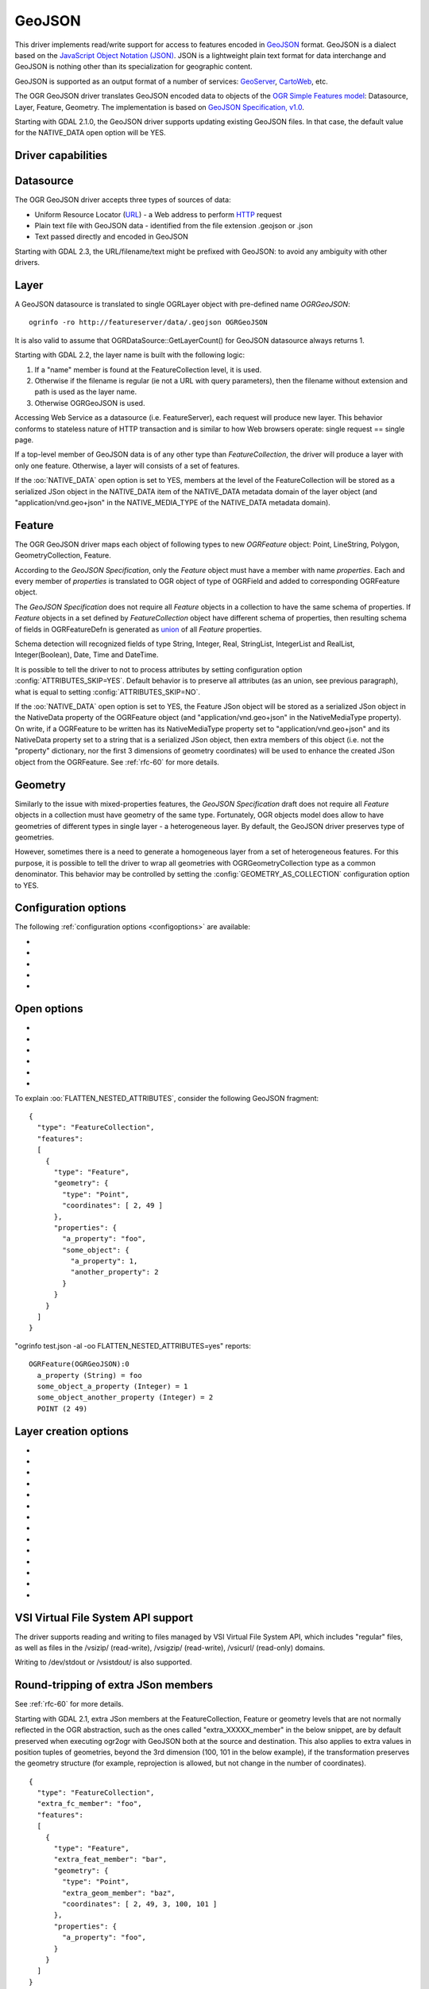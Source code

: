 .. _vector.geojson:

GeoJSON
=======

.. shortname:: GeoJSON

.. built_in_by_default::

This driver implements read/write support for access to features encoded
in `GeoJSON <http://geojson.org/>`__ format. GeoJSON is a dialect based
on the `JavaScript Object Notation (JSON) <http://json.org/>`__. JSON is
a lightweight plain text format for data interchange and GeoJSON is
nothing other than its specialization for geographic content.

GeoJSON is supported as an output format of a number of services:
`GeoServer <http://docs.geoserver.org/2.6.x/en/user/services/wfs/outputformats.html>`__,
`CartoWeb <http://exportgge.sourceforge.net/kml/>`__, etc.

The OGR GeoJSON driver translates GeoJSON encoded data to objects of the
`OGR Simple Features model <ogr_arch.html>`__: Datasource, Layer,
Feature, Geometry. The implementation is based on `GeoJSON
Specification, v1.0 <http://geojson.org/geojson-spec.html>`__.

Starting with GDAL 2.1.0, the GeoJSON driver supports updating existing
GeoJSON files. In that case, the default value for the NATIVE_DATA open
option will be YES.

Driver capabilities
-------------------

.. supports_create::

.. supports_georeferencing::

.. supports_virtualio::

Datasource
----------

The OGR GeoJSON driver accepts three types of sources of data:

-  Uniform Resource Locator (`URL <http://en.wikipedia.org/wiki/URL>`__)
   - a Web address to perform
   `HTTP <http://en.wikipedia.org/wiki/HTTP>`__ request
-  Plain text file with GeoJSON data - identified from the file
   extension .geojson or .json
-  Text passed directly and encoded in GeoJSON

Starting with GDAL 2.3, the URL/filename/text might be prefixed with
GeoJSON: to avoid any ambiguity with other drivers.

Layer
-----

A GeoJSON datasource is translated to single OGRLayer object with
pre-defined name *OGRGeoJSON*:

::

   ogrinfo -ro http://featureserver/data/.geojson OGRGeoJSON

It is also valid to assume that OGRDataSource::GetLayerCount() for
GeoJSON datasource always returns 1.

Starting with GDAL 2.2, the layer name is built with the following
logic:

#. If a "name" member is found at the FeatureCollection level, it is
   used.
#. Otherwise if the filename is regular (ie not a URL with query
   parameters), then the filename without extension and path is used as
   the layer name.
#. Otherwise OGRGeoJSON is used.

Accessing Web Service as a datasource (i.e. FeatureServer), each request
will produce new layer. This behavior conforms to stateless nature of
HTTP transaction and is similar to how Web browsers operate: single
request == single page.

If a top-level member of GeoJSON data is of any other type than
*FeatureCollection*, the driver will produce a layer with only one
feature. Otherwise, a layer will consists of a set of features.

If the :oo:`NATIVE_DATA` open option is set to YES, members at the level of
the FeatureCollection will be stored as a serialized JSon object in the
NATIVE_DATA item of the NATIVE_DATA metadata domain of the layer object
(and "application/vnd.geo+json" in the NATIVE_MEDIA_TYPE of the
NATIVE_DATA metadata domain).

Feature
-------

The OGR GeoJSON driver maps each object of following types to new
*OGRFeature* object: Point, LineString, Polygon, GeometryCollection,
Feature.

According to the *GeoJSON Specification*, only the *Feature* object must
have a member with name *properties*. Each and every member of
*properties* is translated to OGR object of type of OGRField and added
to corresponding OGRFeature object.

The *GeoJSON Specification* does not require all *Feature* objects in a
collection to have the same schema of properties. If *Feature* objects
in a set defined by *FeatureCollection* object have different schema of
properties, then resulting schema of fields in OGRFeatureDefn is
generated as `union <http://en.wikipedia.org/wiki/Union_(set_theory)>`__
of all *Feature* properties.

Schema detection will recognized fields of type String, Integer, Real,
StringList, IntegerList and RealList, Integer(Boolean), Date, Time and DateTime.

It is possible to tell the driver to not to process attributes by
setting configuration option :config:`ATTRIBUTES_SKIP=YES`.
Default behavior is to preserve all attributes (as an union, see
previous paragraph), what is equal to setting
:config:`ATTRIBUTES_SKIP=NO`.

If the :oo:`NATIVE_DATA` open option is set to YES, the Feature JSon object
will be stored as a serialized JSon object in the NativeData property of
the OGRFeature object (and "application/vnd.geo+json" in the
NativeMediaType property). On write, if a OGRFeature to be written has
its NativeMediaType property set to "application/vnd.geo+json" and its
NativeData property set to a string that is a serialized JSon object,
then extra members of this object (i.e. not the "property" dictionary,
nor the first 3 dimensions of geometry coordinates) will be used to
enhance the created JSon object from the OGRFeature. See :ref:`rfc-60`
for more details.

Geometry
--------

Similarly to the issue with mixed-properties features, the *GeoJSON
Specification* draft does not require all *Feature* objects in a
collection must have geometry of the same type. Fortunately, OGR objects
model does allow to have geometries of different types in single layer -
a heterogeneous layer. By default, the GeoJSON driver preserves type of
geometries.

However, sometimes there is a need to generate a homogeneous layer from
a set of heterogeneous features. For this purpose, it is possible to
tell the driver to wrap all geometries with OGRGeometryCollection type
as a common denominator. This behavior may be controlled by setting
the :config:`GEOMETRY_AS_COLLECTION` configuration option to YES.

Configuration options
---------------------

The following :ref:`configuration options <configoptions>` are
available:

-  .. config:: GEOMETRY_AS_COLLECTION
      :choices: YES, NO
      :default: NO

      used to control translation of
      geometries: YES: wrap geometries with OGRGeometryCollection type

-  .. config:: ATTRIBUTES_SKIP
      :choices: YES, NO

      Controls translation of attributes. If ``YES``, skip all attributes.

-  .. config:: OGR_GEOJSON_ARRAY_AS_STRING

      Equivalent of :oo:`ARRAY_AS_STRING` open option.

-  .. config:: OGR_GEOJSON_DATE_AS_STRING

      Equivalent of :oo:`DATE_AS_STRING` open option.

-  .. config:: OGR_GEOJSON_MAX_OBJ_SIZE
      :choices: <MBytes>
      :default: 200
      :since: 3.0.2

      size in MBytes of the maximum accepted single feature,
      or 0 to allow for a unlimited size (GDAL >= 3.5.2).

Open options
------------

-  .. oo:: FLATTEN_NESTED_ATTRIBUTES
      :choices: YES, NO
      :default: NO

      Whether to recursively
      explore nested objects and produce flatten OGR attributes.

-  .. oo:: NESTED_ATTRIBUTE_SEPARATOR
      :choices: <character>
      :default: _

      Separator between components of nested attributes.

-  .. oo:: FEATURE_SERVER_PAGING
      :choices: YES, NO

      Whether to automatically scroll
      through results with a ArcGIS Feature Service endpoint.

-  .. oo:: NATIVE_DATA
      :choices: YES, NO
      :default: NO
      :since: 2.1

      Whether to store the native
      JSon representation at FeatureCollection and Feature level.
      This option can be used to improve round-tripping from GeoJSON
      to GeoJSON by preserving some extra JSon objects that would otherwise
      be ignored by the OGR abstraction. Note that ogr2ogr by default
      enable this option, unless you specify its -noNativeData switch.

-  .. oo:: ARRAY_AS_STRING
      :choices: YES, NO
      :since: 2.1

      Whether to expose JSon
      arrays of strings, integers or reals as a OGR String. Default is NO.
      Can also be set with the :config:`OGR_GEOJSON_ARRAY_AS_STRING`
      configuration option.

-  .. oo:: DATE_AS_STRING
      :choices: YES, NO
      :default: NO
      :since: 3.0.3

      Whether to expose
      date/time/date-time content using dedicated OGR date/time/date-time types
      or as a OGR String. Default is NO (that is date/time/date-time are
      detected as such).
      Can also be set with the :config:`OGR_GEOJSON_DATE_AS_STRING`
      configuration option.

To explain :oo:`FLATTEN_NESTED_ATTRIBUTES`, consider the following GeoJSON
fragment:

::

   {
     "type": "FeatureCollection",
     "features":
     [
       {
         "type": "Feature",
         "geometry": {
           "type": "Point",
           "coordinates": [ 2, 49 ]
         },
         "properties": {
           "a_property": "foo",
           "some_object": {
             "a_property": 1,
             "another_property": 2
           }
         }
       }
     ]
   }

"ogrinfo test.json -al -oo FLATTEN_NESTED_ATTRIBUTES=yes" reports:

::

   OGRFeature(OGRGeoJSON):0
     a_property (String) = foo
     some_object_a_property (Integer) = 1
     some_object_another_property (Integer) = 2
     POINT (2 49)

Layer creation options
----------------------

-  .. lco:: WRITE_BBOX
      :choices: YES, NO
      :default: NO

      Set to YES to write a bbox
      property with the bounding box of the geometries at the feature and
      feature collection level.

-  .. lco:: COORDINATE_PRECISION
      :choices: <integer>

      Maximum number
      of figures after decimal separator to write in coordinates. Default
      to 15 for GeoJSON 2008, and 7 for RFC 7946. "Smart" truncation will
      occur to remove trailing zeros.

-  .. lco:: SIGNIFICANT_FIGURES
      :choices: <integer>
      :default: 17
      :since: 2.1

      Maximum number of
      significant figures when writing floating-point numbers.
      If explicitly specified, and :lco:`COORDINATE_PRECISION` is not, this
      will also apply to coordinates.

-  .. lco:: NATIVE_DATA
      :since: 2.1

      Serialized JSon object that
      contains extra properties to store at FeatureCollection level.

-  .. lco:: NATIVE_MEDIA_TYPE
      :since: 2.1

      Format of :lco:`NATIVE_DATA`.
      Must be "application/vnd.geo+json", otherwise :lco:`NATIVE_DATA` will be
      ignored.

-  .. lco:: RFC7946
      :choices: YES, NO
      :default: NO
      :since: 2.2

      Whether to use `RFC
      7946 <https://tools.ietf.org/html/rfc7946>`__ standard. Otherwise
      `GeoJSON 2008 <http://geojson.org/geojson-spec.html>`__ initial
      version will be used. Default is NO (thus GeoJSON 2008)

-  .. lco:: WRAPDATELINE
      :choices: YES, NO
      :default: YES
      :since: 3.5.2

      Whether to apply heuristics
      to split geometries that cross dateline. Only used when coordinate
      transformation occurs or when :lco:`RFC7946=YES`. Default is YES (and also the
      behavior for OGR < 3.5.2).

-  .. lco:: WRITE_NAME
      :choices: YES, NO
      :default: YES
      :since: 2.2

      Whether to write a "name"
      property at feature collection level with layer name.

-  .. lco:: DESCRIPTION
      :since: 2.2

      (Long) description to write in
      a "description" property at feature collection level. On reading,
      this will be reported in the DESCRIPTION metadata item of the layer.

-  .. lco:: ID_FIELD
      :since: 2.3

      Name of the source field that
      must be written as the 'id' member of Feature objects.

-  .. lco:: ID_TYPE
      :choices: AUTO, String, Integer
      :since: 2.3

      Type of the 'id' member of Feature objects.

-  .. lco:: ID_GENERATE
      :choices: YES, NO
      :since: 3.1

      Auto-generate feature ids

-  .. lco:: WRITE_NON_FINITE_VALUES
      :choices: YES, NO
      :default: NO
      :since: 2.4

      Whether to write
      NaN / Infinity values. Such values are not allowed in strict JSon
      mode, but some JSon parsers (libjson-c >= 0.12 for example) can
      understand them as they are allowed by ECMAScript.

-  .. lco:: AUTODETECT_JSON_STRINGS
      :choices: YES, NO
      :default: YES
      :since: 3.8

      Whether to try to interpret string fields as JSON arrays or objects
      if they start and end with brackets and braces, even if they do
      not have their subtype set to JSON.

VSI Virtual File System API support
-----------------------------------

The driver supports reading and writing to files managed by VSI Virtual
File System API, which includes "regular" files, as well as files in the
/vsizip/ (read-write), /vsigzip/ (read-write), /vsicurl/ (read-only)
domains.

Writing to /dev/stdout or /vsistdout/ is also supported.

Round-tripping of extra JSon members
------------------------------------

See :ref:`rfc-60` for more details.

Starting with GDAL 2.1, extra JSon members at the FeatureCollection,
Feature or geometry levels that are not normally reflected in the OGR
abstraction, such as the ones called "extra_XXXXX_member" in the below
snippet, are by default preserved when executing ogr2ogr with GeoJSON
both at the source and destination. This also applies to extra values in
position tuples of geometries, beyond the 3rd dimension (100, 101 in the
below example), if the transformation preserves the geometry structure
(for example, reprojection is allowed, but not change in the number of
coordinates).

::

   {
     "type": "FeatureCollection",
     "extra_fc_member": "foo",
     "features":
     [
       {
         "type": "Feature",
         "extra_feat_member": "bar",
         "geometry": {
           "type": "Point",
           "extra_geom_member": "baz",
           "coordinates": [ 2, 49, 3, 100, 101 ]
         },
         "properties": {
           "a_property": "foo",
         }
       }
     ]
   }

This behavior can be turned off by specifying the **-noNativeData**
switch of the ogr2ogr utility.

RFC 7946 write support
----------------------

By default, the driver will write GeoJSON files following GeoJSON 2008
specification. When specifying the :lco:`RFC7946=YES` creation option, the RFC
7946 standard will be used instead.

The differences between the 2 versions are mentioned in `Appendix B of
RFC 7946 <https://tools.ietf.org/html/rfc7946#appendix-B>`__ and
recalled here for what matters to the driver:

-  Coordinates must be geographic over the WGS 84 ellipsoid,
   hence if the spatial reference system specified at layer creation
   time is not EPSG:4326, on-the-fly reprojection will be done by the
   driver.
-  Polygons will be written such as to follow the right-hand rule for
   orientation (counterclockwise external rings, clockwise internal
   rings).
-  The values of a "bbox" array are "[west, south, east, north]", not
   "[minx, miny, maxx, maxy]"
-  Some extension member names (see previous section about
   round/tripping) are forbidden in the FeatureCollection, Feature and
   Geometry objects.
-  The default coordinate precision is 7 decimal digits after decimal
   separator.

Examples
--------

How to dump content of .geojson file:

::

   ogrinfo -ro point.geojson

How to query features from remote service with filtering by attribute:

::

   ogrinfo -ro http://featureserver/cities/.geojson OGRGeoJSON -where "name=Warsaw"

How to translate number of features queried from FeatureServer to ESRI
Shapefile:

::

   ogr2ogr -f "ESRI Shapefile" cities.shp http://featureserver/cities/.geojson OGRGeoJSON

How to translate a ESRI Shapefile into a RFC 7946 GeoJSON file:

::

   ogr2ogr -f GeoJSON cities.json cities.shp -lco RFC7946=YES

See Also
--------

-  `GeoJSON <http://geojson.org/>`__ - encoding geographic content in
   JSON
-  `RFC 7946 <https://tools.ietf.org/html/rfc7946>`__ standard.
-  `GeoJSON 2008 <http://geojson.org/geojson-spec.html>`__ specification
   (obsoleted by RFC 7946).
-  `JSON <http://json.org/>`__ - JavaScript Object Notation
-  :ref:`GeoJSON sequence driver <vector.geojsonseq>`
-  :ref:`OGC Features and Geometries JSON (JSON-FG) driver <vector.jsonfg>`
-  :ref:`ESRI JSon / FeatureService driver <vector.esrijson>`
-  :ref:`TopoJSON driver <vector.topojson>`

